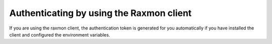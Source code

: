 .. _authenticate-using-raxmon:


Authenticating by using the Raxmon client
~~~~~~~~~~~~~~~~~~~~~~~~~~~~~~~~~~~~~~~~~

If you are using the raxmon client, the authentication token is generated for
you automatically if you have installed the client and configured the
environment variables.

